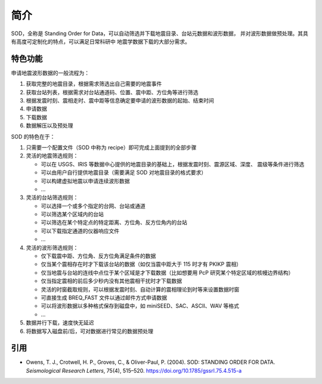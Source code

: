 简介
====

SOD，全称是 Standing Order for Data，可以自动筛选并下载地震目录、台站元数据和波形数据，
并对波形数据做预处理。其具有高度可定制化的特点，可以满足日常科研中
地震学数据下载的大部分需求。

特色功能
--------

申请地震波形数据的一般流程为：

1. 获取完整的地震目录，根据需求筛选出自己需要的地震事件
2. 获取台站列表，根据需求对台站通道码、位置、震中距、方位角等进行筛选
3. 根据发震时刻、震相走时、震中距等信息确定要申请的波形数据的起始、结束时间
4. 申请数据
5. 下载数据
6. 数据解压以及预处理

SOD 的特色在于：

1. 只需要一个配置文件（SOD 中称为 recipe）即可完成上面提到的全部步骤
2. 灵活的地震筛选规则：

   - 可以在 USGS、IRIS 等数据中心提供的地震目录的基础上，根据发震时刻、震源区域、深度、
     震级等条件进行筛选
   - 可以由用户自行提供地震目录（需要满足 SOD 对地震目录的格式要求）
   - 可以构建虚拟地震以申请连续波形数据
   - ...

3. 灵活的台站筛选规则：

   - 可以选择一个或多个指定的台网、台站或通道
   - 可以筛选某个区域内的台站
   - 可以筛选在某个特定点的特定距离、方位角、反方位角内的台站
   - 可以下载指定通道的仪器响应文件
   - ...

4. 灵活的波形筛选规则：

   - 仅下载震中距、方位角、反方位角满足条件的数据
   - 仅当某个震相存在时才下载该台站的数据（如仅当震中距大于 115 时才有 PKIKP 震相）
   - 仅当地震与台站的连线中点位于某个区域是才下载数据（比如想要用 PcP 研究某个特定区域的核幔边界结构）
   - 仅当指定震相的前后多少秒内没有其他震相干扰时才下载数据
   - 灵活的时窗截取规则，可以根据发震时刻、自动计算的震相理论到时等来设置数据时窗
   - 可直接生成 BREQ_FAST 文件以通过邮件方式申请数据
   - 可以将波形数据以多种格式保存到磁盘中，如 miniSEED、SAC、ASCII、WAV 等格式
   - ...

5. 数据并行下载，速度快无延迟
6. 将数据写入磁盘前/后，可对数据进行常见的数据预处理

引用
----

- Owens, T. J., Crotwell, H. P., Groves, C., & Oliver-Paul, P. (2004).
  SOD: STANDING ORDER FOR DATA.
  *Seismological Research Letters*, 75(4), 515–520.
  https://doi.org/10.1785/gssrl.75.4.515-a
